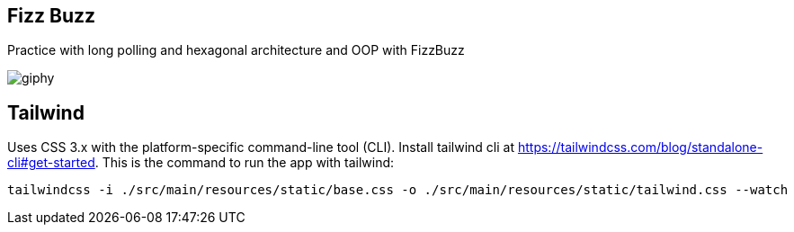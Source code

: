 == Fizz Buzz
Practice with long polling and hexagonal architecture and OOP with FizzBuzz

image::https://media.giphy.com/media/tmEnOv2IuDynQ4YM9K/giphy.gif[]

== Tailwind
Uses CSS 3.x with the platform-specific command-line tool (CLI).
Install tailwind cli at https://tailwindcss.com/blog/standalone-cli#get-started.
This is the command to run the app with tailwind:
```
tailwindcss -i ./src/main/resources/static/base.css -o ./src/main/resources/static/tailwind.css --watch
```